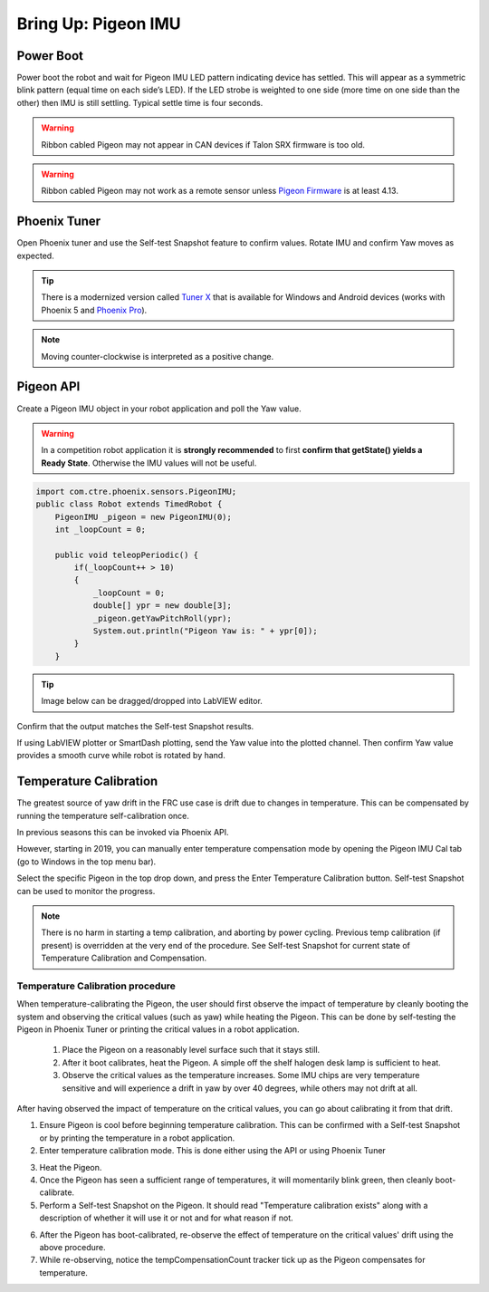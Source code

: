 .. _ch11_BringUpPigeon:

Bring Up: Pigeon IMU
====================


Power Boot
~~~~~~~~~~~~~~~~~~~~~~~~~~~~~~~~~~~~~~~~~~~~~~~~~~~~~~~~~~~~~~~~~~~~~~~~~~~~~~~~~~~~~~

Power boot the robot and wait for Pigeon IMU LED pattern indicating device has settled.
This will appear as a symmetric blink pattern (equal time on each side’s LED).
If the LED strobe is weighted to one side (more time on one side than the other) then IMU is still settling.  Typical settle time is four seconds.


.. warning:: Ribbon cabled Pigeon may not appear in CAN devices if Talon SRX firmware is too old.

.. warning:: Ribbon cabled Pigeon may not work as a remote sensor unless `Pigeon Firmware <https://github.com/CrossTheRoadElec/Phoenix-Releases/releases/tag/Pigeon_IMU_v4.13>`_ is at least 4.13.  


Phoenix Tuner
~~~~~~~~~~~~~~~~~~~~~~~~~~~~~~~~~~~~~~~~~~~~~~~~~~~~~~~~~~~~~~~~~~~~~~~~~~~~~~~~~~~~~~
Open Phoenix tuner and use the Self-test Snapshot feature to confirm values.
Rotate IMU and confirm Yaw moves as expected.

.. image:: img/bring-12.png

.. tip:: There is a modernized version called `Tuner X <https://pro.docs.ctr-electronics.com/en/stable/docs/tuner/index.html>`__ that is available for Windows and Android devices (works with Phoenix 5 and `Phoenix Pro <https://pro.docs.ctr-electronics.com/en/stable/>`__).

.. note:: Moving counter-clockwise is interpreted as a positive change.

Pigeon API
~~~~~~~~~~~~~~~~~~~~~~~~~~~~~~~~~~~~~~~~~~~~~~~~~~~~~~~~~~~~~~~~~~~~~~~~~~~~~~~~~~~~~~

Create a Pigeon IMU object in your robot application and poll the Yaw value.  

.. warning :: In a competition robot application it is **strongly recommended** to first **confirm that getState() yields a Ready State**.  Otherwise the IMU values will not be useful.

.. code-block:: java

    import com.ctre.phoenix.sensors.PigeonIMU;
    public class Robot extends TimedRobot {
        PigeonIMU _pigeon = new PigeonIMU(0);
        int _loopCount = 0;

        public void teleopPeriodic() {
            if(_loopCount++ > 10)
            {
                _loopCount = 0;
                double[] ypr = new double[3];
                _pigeon.getYawPitchRoll(ypr);
                System.out.println("Pigeon Yaw is: " + ypr[0]);
            }
        }

.. tip:: Image below can be dragged/dropped into LabVIEW editor.

.. image:: img/pigeon-lv-1.png

Confirm that the output matches the Self-test Snapshot results.

If using LabVIEW plotter or SmartDash plotting, send the Yaw value into the plotted channel.  Then confirm Yaw value provides a smooth curve while robot is rotated by hand.


Temperature Calibration
~~~~~~~~~~~~~~~~~~~~~~~~~~~~~~~~~~~~~~~~~~~~~~~~~~~~~~~~~~~~~~~~~~~~~~~~~~~~~~~~~~~~~~
The greatest source of yaw drift in the FRC use case is drift due to changes in temperature.
This can be compensated by running the temperature self-calibration once.

In previous seasons this can be invoked via Phoenix API.

.. image:: img/bring-13.png

However, starting in 2019, you can manually enter temperature compensation mode by opening the Pigeon IMU Cal tab (go to Windows in the top menu bar).

Select the specific Pigeon in the top drop down, and press the Enter Temperature Calibration button.  Self-test Snapshot can be used to monitor the progress.

.. image:: img/bring-14.png

.. note:: There is no harm in starting a temp calibration, and aborting by power cycling.  Previous temp calibration (if present) is overridden at the very end of the procedure.  See Self-test Snapshot for current state of Temperature Calibration and Compensation.

Temperature Calibration procedure
-------------------------------------------------------
When temperature-calibrating the Pigeon, the user should first observe the impact of temperature by cleanly booting the system and observing the critical values (such as yaw) while heating the Pigeon.
This can be done by self-testing the Pigeon in Phoenix Tuner or printing the critical values in a robot application.

 1. Place the Pigeon on a reasonably level surface such that it stays still.
 2. After it boot calibrates, heat the Pigeon. A simple off the shelf halogen desk lamp is sufficient to heat.
 3. Observe the critical values as the temperature increases. Some IMU chips are very temperature sensitive and will experience a drift in yaw by over 40 degrees, while others may not drift at all.


After having observed the impact of temperature on the critical values, you can go about calibrating it from that drift.

1. Ensure Pigeon is cool before beginning temperature calibration. This can be confirmed with a Self-test Snapshot or by printing the temperature in a robot application.
2. Enter temperature calibration mode. This is done either using the API or using Phoenix Tuner

.. image:: img/tuner-temp-cal.png

3. Heat the Pigeon.
4. Once the Pigeon has seen a sufficient range of temperatures, it will momentarily blink green, then cleanly boot-calibrate.
5. Perform a Self-test Snapshot on the Pigeon. It should read "Temperature calibration exists" along with a description of whether it will use it or not and for what reason if not.

.. image:: img/tuner-temp-cal-selftest.png

6. After the Pigeon has boot-calibrated, re-observe the effect of temperature on the critical values' drift using the above procedure.
7. While re-observing, notice the tempCompensationCount tracker tick up as the Pigeon compensates for temperature.
